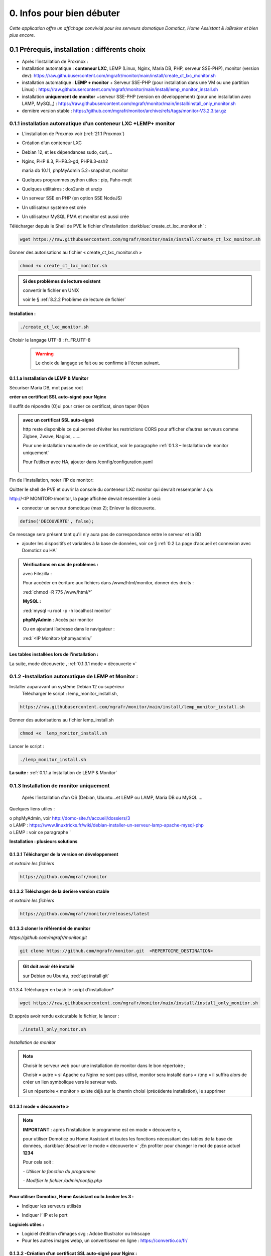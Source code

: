 0. Infos pour bien débuter
--------------------------
*Cette application offre un affichage convivial pour les serveurs domotique Domoticz, Home Assistant & ioBroker et bien plus encore.*

|image1775|

|image1111|

0.1	Prérequis, installation : différents choix
^^^^^^^^^^^^^^^^^^^^^^^^^^^^^^^^^^^^^^^^^^^^^^^^^^
-	Après l’installation de Proxmox :

- Installation automatique : **conteneur LXC**, LEMP (Linux, Nginx, Maria DB, PHP, serveur SSE-PHP), monitor (version dev): https://raw.githubusercontent.com/mgrafr/monitor/main/install/create_ct_lxc_monitor.sh

- installation automatique : **LEMP + monitor** + Serveur SSE-PHP (pour installation dans une VM ou une partition Linux) : https://raw.githubusercontent.com/mgrafr/monitor/main/install/lemp_monitor_install.sh

- installation **uniquement de monitor** +serveur SSE-PHP (version en développement) (pour une installation avec LAMP, MySQL,) : https://raw.githubusercontent.com/mgrafr/monitor/main/install/install_only_monitor.sh

-	    dernière version stable : https://github.com/mgrafr/monitor/archive/refs/tags/monitor-V3.2.3.tar.gz

0.1.1 installation automatique d’un conteneur LXC +LEMP+ monitor
================================================================
-	L’installation de Proxmox voir (:ref:`21.1 Proxmox`)

-	Création d’un conteneur LXC

-	Debian 12, et les dépendances sudo, curl,...

-	Nginx, PHP 8.3, PHP8.3-gd, PHP8.3-ssh2

	maria db 10.11, phpMyAdmin 5.2+snapshot, monitor

-	Quelques programmes python utiles : pip, Paho-mqtt

-       Quelques utilitaires : dos2unix et unzip

-       Un serveur SSE en PHP (en option SSE NodeJS)

-	Un utilisateur système est crée

-	Un utilisateur MySQL PMA et monitor est aussi crée 

Télécharger depuis le Shell de PVE le fichier d’installation :darkblue:`create_ct_lxc_monitor.sh` :

|image1268|

.. code-block::

   wget https://raw.githubusercontent.com/mgrafr/monitor/main/install/create_ct_lxc_monitor.sh

Donner des autorisations au fichier « create_ct_lxc_monitor.sh »

.. code-block::

   chmod +x create_ct_lxc_monitor.sh

|image1269|

.. admonition:: Si des problèmes de lecture existent 

   convertir le fichier en UNIX

   voir le § :ref:`8.2.2 Problème de lecture de fichier`

**Installation :**

.. code-block::

   ./create_ct_lxc_monitor.sh

|image3|
 
|image6|
 
|image7|

|image8|

|image9|
 
Choisir le langage UTF-8 : fr_FR.UTF-8

 .. warning:: 

   |image1270|

   Le choix du langage se fait ou se confirme à l'écran suivant.

|image10|
 
|image11|

0.1.1.a Installation de LEMP & Monitor
""""""""""""""""""""""""""""""""""""""

|image12|

|image13|
 
|image14|
 
|image15|

|image16|

|image17| 
 
Sécuriser Maria DB, mot passe root
 
  
|image18|

|image19|

|image20|
 
|image21|

**créer un certificat SSL auto-signé pour Nginx**

Il suffit de répondre (O)ui pour créer ce certificat, sinon taper (N)on

.. admonition:: avec un certificat SSL auto-signé

   http reste disponible ce qui permet d’éviter les restrictions CORS pour afficher d’autres serveurs comme Zigbee, Zwave, Nagios, ……

   Pour une installation manuelle de ce certificat, voir le paragraphe :ref:`0.1.3 – Installation de monitor uniquement`

   Pour l’utiliser avec HA, ajouter dans /config/configuration.yaml
 
	|image22|
 

|image23|

Fin de l'installation, noter l’IP de monitor:

|image24|

Quitter le shell de PVE et ouvrir la console du conteneur LXC monitor qui devrait ressempnler à ça:

|image1271|

http://<IP MONITOR>/monitor,  la page affichée devrait ressembler à ceci:

|image1273|

|image1272|

- connecter un serveur domotique (max 2); Enlever la découverte.

.. code-block:: 

   define('DECOUVERTE', false);

|image1274|

Ce message sera présent tant qu'il n'y aura pas de correspondance entre le serveur et la BD

- ajouter les dispositifs et variables à la base de données, voir ce § :ref:`0.2 La page d’accueil et connexion avec Domoticz ou HA`

.. admonition:: Vérifications en cas de problèmes :

   avec Filezilla :

   |image25|

   Pour accéder en écriture aux fichiers dans /www/html/monitor, donner des droits :

   :red:`chmod -R 775 /www/html/*`
 
   **MySQL :**

   :red:`mysql -u root -p -h localhost monitor`
   
   |image27| 
 
   **phpMyAdmin** :   Accès par monitor

   |image28| 

 
   Ou en ajoutant l’adresse dans le navigateur :

   :red:`<IP Monitor>/phpmyadmin/`

   |image29| 

   |image30| 
 
**Les tables installées lors de l’installation :**
 
|image31|

La suite, mode découverte , :ref:`0.1.3.1 mode « découverte »`

0.1.2 -Installation automatique de LEMP et Monitor : 
====================================================
Installer auparavant un système Debian 12 ou supérieur
	Télécharger le script : lemp_monitor_install.sh,

.. code-block::

   https://raw.githubusercontent.com/mgrafr/monitor/main/install/lemp_monitor_install.sh 
 
Donner des autorisations au fichier lemp_install.sh 

.. code-block::

   chmod +x  lemp_monitor_install.sh

Lancer le script :

.. code-block::

   ./lemp_monitor_install.sh

|image33|
  
**La suite :**   :ref:`0.1.1.a Installation de LEMP & Monitor`

0.1.3 Installation de monitor uniquement
==========================================
	Après l’installation d’un OS (Debian, Ubuntu…et LEMP ou LAMP, Maria DB ou MySQL ...

Quelques liens utiles :

|	o phpMyAdmin, voir http://domo-site.fr/accueil/dossiers/3
|	o LAMP :   https://www.linuxtricks.fr/wiki/debian-installer-un-serveur-lamp-apache-mysql-php
|	o LEMP : voir ce paragraphe `

**Installation : plusieurs solutions**

0.1.3.1	Télécharger de la version en développement
""""""""""""""""""""""""""""""""""""""""""""""""""
*et extraire les fichiers*

.. code-block::

   https://github.com/mgrafr/monitor

|image34| 

0.1.3.2	Télécharger de la derière version stable
""""""""""""""""""""""""""""""""""""""""""""""""
*et extraire les fichiers*

.. code-block::

   https://github.com/mgrafr/monitor/releases/latest

|image358| 

0.1.3.3 cloner le référentiel de monitor
""""""""""""""""""""""""""""""""""""""""
*https://github.com/mgrafr/monitor.git*

.. code-block::

   git clone https://github.com/mgrafr/monitor.git  <REPERTOIRE_DESTINATION>

.. admonition:: Git doit avoir été installé 

   sur Debian ou Ubuntu, :red:`apt install git`


0.1.3.4 Télécharger en bash le script d'installation*

.. code-block::

   wget https://raw.githubusercontent.com/mgrafr/monitor/main/install/install_only_monitor.sh

Et apprès avoir rendu exécutable le fichier, le lancer :
 
|image35| 

.. code-block::

  ./install_only_monitor.sh

*Installation de monitor*

|image37|

.. note::

   Choisir le serveur web pour une installation de monitor dans le bon répertoire ;

   Choisir « autre » si Apache ou Nginx ne sont pas utilisé, monitor sera installé dans « /tmp » il suffira alors de créer un lien symbolique vers le serveur web.

   Si un répertoire « monitor » existe déjà sur le chemin choisi (précédente installation), le supprimer

|image38| 
 
0.1.3.1 mode « découverte »
"""""""""""""""""""""""""""
.. note::
    
   **IMPORTANT** : après l’installation le programme est en mode « découverte », 

   pour utiliser Domoticz ou Home Assistant et toutes les fonctions nécessitant des tables de la base de données, :darkblue:`désactiver le mode « découverte »` ;En profiter pour changer le mot de passe actuel **1234**

   Pour cela soit :

   *-	Utiliser la fonction du programme* 

   |image39|

   |image40|

   *-	Modifier le fichier /admin/config.php*

   |image41|

   |image42|
             
**Pour utiliser Domoticz, Home Assistant ou Io.broker les 3 :**

- Indiquer les serveurs utilisés

  |image1224| 

- Indiquer l‘ IP et le port

  |image43|
 
**Logiciels utiles :**

-	Logiciel d’édition d’images svg : Adobe Illustrator ou Inkscape 
-	Pour les autres images webp, un convertisseur en ligne : https://convertio.co/fr/

0.1.3.2 -Création d’un certificat SSL auto-signé pour Nginx :
"""""""""""""""""""""""""""""""""""""""""""""""""""""""""""""
Dans le cas où l’installation n’est pas automatique (en automatique il suffit d’accepter la création du certificat).

Avant de commencer, vous devez avoir un utilisateur non root configuré avec des privilèges ; si vous avez installé Monitor en suivant ce tuto, c’est déjà fait

.. admonition:: **Étape 1** : Créer le certificat SSL

   .. code-block::

      sudo openssl req -x509 -nodes -days 365 -newkey rsa:2048 -keyout /etc/ssl/private/nginx-selfsigned.key -out /etc/ssl/certs/nginx-selfsigned.crt

   |image44|
 
   *Explications :*

   -  **openssl**: l’outil en ligne de commande pour créer et gérer des certificats, clés ,….

   -  **req** : cette commande spécifie que nous voulons utiliser la gestion des demandes de signature de certificat (CSR) X.509. (C’est une norme d’infrastructure à clé publique à laquelle SSL et TLS adhèrent pour sa gestion des clés et des certificats). 
   
   -  **x509** : pour compléter la commande précédente en indiquant que nous voulons créer un certificat auto-signé.

   -  **nodes**: pour ignorer l’option de sécurisation de notre certificat avec une phrase secrète. Une phrase secrète empêcherait Nginx de démarrer normalement car il faudrait saisir la phrase secrète à chaque 

   *démarrage.*

   -  **days 365** : la durée en jours de validité du certificat 

   -  **newkey rsa:2048** : pour générer un nouveau certificat et une nouvelle clé en une seule fois. Il est indiqué de créer une clé RSA de 2048 bits

   -  **keyout** : emplacement du fichier de la clé privée généré.

   -  **out**: emplacement du certificat créé.

   :darkblue:`Les deux fichiers créés sont placés dans les sous-répertoires appropriés du répertoire /etc/ssl` 

   |image45|

   *Confidentialité persistante*

   .. code-block::

      sudo openssl dhparam -out /etc/ssl/certs/dhparam.pem 2048
    
   |image46|

   C’est assez long

.. admonition:: **Étape 2** :Configurer Nginx pour utiliser SSL

   Créer 2 lignes de configuration dans un fichier pointant vers la clé SSL et le certificat

   *-	Créer le fichier self-signed.conf dans /etc/nginx/snippets*
   
   .. code-block::

      cd /etc/nginx/snippets

      sudo nano self-signed.conf

   *-   Ajouter*

   .. code-block::

      #certificat et clé privée

      ssl_certificate /etc/ssl/certs/nginx-selfsigned.crt;
      ssl_certificate_key /etc/ssl/private/nginx-selfsigned.key;

   |image47|
 
   Ctrl X, Enter, ctrl X

   
   *-   Créer un bloc de configuration avec des paramètres de chiffrement forts*

     -	Comme précédemment créer un fichier *ssl-params.conf*

   .. code-block:: 

      sudo nano ssl-params.conf

   *-   Ajouter* :

   .. code-block::

      # from https://cipherli.st/
      # and https://raymii.org/s/tutorials/Strong_SSL_Security_On_nginx.html

      ssl_protocols TLSv1 TLSv1.1 TLSv1.2;
      ssl_prefer_server_ciphers on;
      ssl_ciphers "EECDH+AESGCM:EDH+AESGCM:AES256+EECDH:AES256+EDH";
      ssl_ecdh_curve secp384r1;
      ssl_session_cache shared:SSL:10m;
      ssl_session_tickets off;
      ssl_stapling on;
      ssl_stapling_verify on;
      resolver 8.8.8.8 8.8.4.4 valid=300s;
      resolver_timeout 5s;
      # Disable preloading HSTS for now.  You can use the commented out header line that includes
      # the "preload" directive if you understand the implications.
      #add_header Strict-Transport-Security "max-age=63072000; includeSubdomains; preload";
      add_header Strict-Transport-Security "max-age=63072000; includeSubdomains";
      add_header X-Frame-Options DENY;
     add_header X-Content-Type-Options nosniff;

     ssl_dhparam /etc/ssl/certs/dhparam.pem;
	
   |image48|	 

   *Ajustez la configuration Nginx pour utiliser SSL : extrait de monitor.conf*

    le fichier sur github : :darkblue:`https://raw.githubusercontent.com/mgrafr/monitor/main/share/nginx/monitor.conf`

   .. code-block::

      server {

      listen 80 ;
      listen [::]:80 ;
      server_name 192.168.1.127;

      # SSL configuration
      listen 443 ssl ;
      listen [::]:443 ssl;
      include /etc/nginx/snippets/selfsigned.conf;
      include /etc/nginx/snippets/ssl-params.conf;

      root /www/html;
      index  index.php index.html index.htm;

      location ~ \.php$ {
         fastcgi_split_path_info ^(.+\.php)(/.+)$;
         fastcgi_pass   unix:/var/run/php/php8.2-fpm.sock;
         fastcgi_index  index.php;
         fastcgi_param  SCRIPT_FILENAME $document_root$fastcgi_script_name;
         include        fastcgi_params;
      ……
 
.. admonition:: *Vérifier la configuration*
 
   .. code-block::

      sudo nginx -t
 
   Vous devrez confirmer manuellement que vous faites confiance au serveur pour y accéder.= ; les navigateurs ne peuvent vérifier les certificats auto-signés

   Redémarrer le serveur Nginx

   .. code-block::

      sudo systemctl restart nginx

0.1.4 Mise à jour de monitor
============================
modifications en cours....

.. admonition:: ** NOTE IMPORTANTE**

   2 solutions pour les mises à jour :

   - mise à jour complète du conteneur (passage à une nouvelle version de Debian, de Mariadb, etc...

   - mise à jour simple ne necessitant que l'update de quelques fichiers de Monitor

0.1.4.1  Mise à jour complète
"""""""""""""""""""""""""""""
un nouveau conteneur est installé, le conteneur actuel hébergeant monitor reste pour l'instant opérationnel.
 
.. admonition:: **Sauvegarde de monitor**

   .. note::

         :red:`Toutes les opérations de sauvegarde peuvent être effectées automatiquement avec le script` :darkblue:`sauvegarde_maj.sh`

   Le script  * 

   .. code-block::

	#!/usr/bin/bash
	#sur le serveur monitor actuel
	chmod -R 777 /var/www/monitor/DB_Backup
	nom_bd=$(whiptail --title "Bases de donnees a sauvegarder" --inputbox "Veuiller entrer les noms separes par un espace" 10 60 3>&1 1>&2 2>&3)
	exitstatus=$?
	if [ $exitstatus = 0 ]; then
	echo "Base(s) de donnees : "$nom_bd
	else
	nom_bd=monitor
	echo "Par defaut, base de donnees : "$nom_bd
	fi
	mysqldump -u root -p --databases $nom_bd  | gzip  > /var/www/monitor/DB_Backup/dump.sql.gz
	pip list --format=json > /var/www/monitor/admin/connect/mod.json
	ufw status > /var/www/monitor/admin/connect/ufw.txt
	xxx=$(hostname -I)
	echo $xxx | cut -d ' ' -f 1 > /var/www/monitor/admin/connect/ip.txt
	mkdir /www/monitor/systemd
        find /etc/systemd/system -type f -prune > /www/monitor/systemd/c.txt
        find /etc/systemd/system -maxdepth 1 -type f -exec cp {} /www/monitor/systemd/ \;

   .. admonition::  :red:`si la maj est manuelle`, liste des sauvegardes  qui devront être restaurées     

      sauvegarde de la (ou les) bases de données, monitor et le cas échéant iobroker

      |image1543|

      établir la liste des modules python installés (lors de script perso: lgtv, mysql-connector,...)

      |image1548|

      |image1553|

      |image1704|

      étalir la liste de port utilisés par le pare-feu

      |image1552|

      sauvegarder le répertoire /etc/letsencrypt

      |image1542|

      sauvegarder les mots de passe /nginx/.htpasswd

      |image1557|

      sauvegarder les scripts Python

      |image1547|

      sauvegarder les scripts systemd pour le démarrage automatique

      |image1658|

.. admonition:: **Installer un nouveau conteneur LXC** 

    voir le § :ref:`0.1.1 installation automatique d’un conteneur LXC +LEMP+ monitor`

   copier la configurationdes E/S de l'ancien monitor vers le nouveau

    |image1669|

.. admonition:: **Restauration automatiques des sauvegardesdes**

  téléchargement depuis le conteneur actuel des fichiers qui concernent les données à conserver( base dedonnées,configuration,certificat,etc...)

   Pour cela , on utilise **sftp** dans le script :darkblue:`restore.sh`; les fichiers et répertoires sont stockés dans home/<REPERTOIRE CHOISI LORS DU SCRIPT> du nouveau conteneur.

  |image1544|

  |image1545|

  Les fichiers téléchargés  sont stockés dans un répertoire installé dans /home et vont écraser dans le nouveau monitor les fichiers de données.

  Un extrait du script :darkblue:`install/restore.sh`,  

   https://raw.githubusercontent.com/mgrafr/monitor/refs/heads/main/install/restore.sh

   .. code-block::

      #!/usr/bin/bash
      #sur le nouveau serveur monitor 
      ip3=$(whiptail --title "IP de monitor à mettre à jour" --inputbox "ip de l'ancien CT TOUJOURS exécuté" 10 60 3>&1 1>&2 2>&3)
      exitstatus=$?
      user_sftp=$(whiptail --title "utilisateur sftp" --inputbox "nom de l'utilisateur autorisé SFTP" 10 60 3>&1 1>&2 2>&3)
      exitstatus=$?
      pass_sftp=$(whiptail --title "Mot de passe sftp" --inputbox "MOT DE PASSE POUR $user_sftp" 10 60 3>&1 1>&2 2>&3)
      exitstatus=$?
      mdir_maj=$(whiptail --title "Création d'un réperoire de travail dans 'home'" --inputbox "veuillez entrer le du répertoire \n\n Entrer répertoire" 10 60 3>&1 1>&2 2>&3)
      exitstatus=$?
      if [ $exitstatus = 0 ]; then
      echo "répertoire enregistré : "$mdir_maj
      else
      mdir_maj=/maj_monitor
      echo "Par défaut, répertoire : "$mdir_maj
      fi
      mkdir -p /home/$mdir_maj/monitor/{admin,custom,DB_Backup,python}
      mkdir -p /home/$mdir_maj/etc/{letsencrypt,ssl,nginx,cron.d}
      mkdir -p /home/$mdir_maj/etc/systemd/system
      mkdir -p /home/$mdir_maj/root/.ssh
      mkdir -p /home/$mdir_maj/etc/nginx/{conf.d,ssl}
      #read ip3 < /var/www/monitor/admin/connect/ip.txt
      echo "adresse IP old:" $ip3
      xxx=$(hostname -I)
      ip4=$(echo $xxx | cut -d ' ' -f 1)
      echo "adresse IP new " $ip
      lets=$(whiptail --title "Certificat Letsencrypt" --radiolist \
      "Comment voulez vous mettre à jour monitor ?\n avec les certificat SSL enregistrés\n sans les certificats SSL " 15 60 4 \
      "Avec les certificats déjà enregistrés" "par defaut " ON \
      "Sans certificats" "voir la doc" OFF 3>&1 1>&2 2>&3)
      if [ $exitstatus = 0 ]; then
         echo "Vous avez choisi  : $lets"
      else
      echo "Vous avez annulé  "
      fi
      sleep 1
      lett=$(whiptail --title "clé SSH" --radiolist \
      "Possédez-vous une ou plusieurs clés SSH ? ?\n voulez vous les copier ?" 15 60 4 \
      "Copier les clés déjà enregistrés" "par defaut " ON \
      "Ne pas copier les clés " "voir la doc" OFF  3>&1 1>&2 2>&3)
      if [ $exitstatus = 0 ]; then
         echo "Vous avez choisi  : $lett"
      else
      echo "Vous avez annulé  "
      fi
      sleep 1
      cle_ssh=$(whiptail --title "Ajout $ip3 sur  .ssh/known_hosts " ---radiolist \
      "si $ip3 ne se trouve pas dans le fichier ~/.ssh/known_hosts" 15 60 4 \
      "OUI" "par defaut " ON \
      "NON"  "          " OFF  3>&1 1>&2 2>&3)
      if [ $exitstatus = 0 ]; then
         echo "Vous avez choisi  : $cle_ssh"
         ssh-keyscan -H -t rsa $ip3 >> ~/.ssh/known_hosts  
      else
      echo "Vous avez annulé  "
      fi
      cd /home/$mdir_maj/monitor
      sshpass -p $pass_sftp sftp $user_sftp@$ip3<<EOF
      get /var/www/monitor/index_loc.php
      get /var/www/monitor/c.txt
      lcd admin
      get -R /var/www/monitor/admin/* 
      lcd ..
      lcd custom
      get -R /var/www/monitor/custom/*
      lcd ..
      lcd DB_Backup
      get /var/www/monitor/DB_Backup/*
      lcd ..
      lcd python

      |image1671|

      |image1672|

      |image1673|

      |image1674|

   .. note::

      Pour une restauration manuelle queques conseils :

      ci-dessous dans le répertoire archive les clés, certificats ,... utilisés (les + récents sont ceux avec le nombre le plus élevé , ex: privkey17); 

      si les virtualhosts sont peu nombreux , utiliser les fichiers les plus récents (ex: privkey7);si les répertoires sont très nombreux , choisir l'indice 1 pour tous, le script :darkblue:`update_symlinks` rétabliera la bonne configuration.

      :red:`Le script restore.sh choisit les bons cerificats automatiquement`

      |image1546|

.. admonition:: ** Après la restauration**

   .. important::

      Avant de basculer définitivement sur le nouveau conteneur, faire une maj virtuelle, pour indiquer aux différent serveurs domotiques la nouvelle IP de monitor;

      Le fichier connect.py a dèjà été modifié , cette maj sert à modifier les fichiers distants connect.lua, connect.js et connect.py.

      |image1549|

   .. IMPORTANT::

      les iframes en accès distant ne fonctionneront seulement quand la redirection du por 443 aura été effectuée sur l'IP du nouveau monitor.

      |image1559|

      **si tout fonctionne correctement arrêter l'ancien monitor et dans quelques jour le supprimer.**

0.1.4.2  Mise à jour partielle
""""""""""""""""""""""""""""""
Ne concerne que Monitor


.. warning:: 

    OBSOLETE

   La version 2.2.7 a été profondément restructurée aussi il n'est pas facile de l'updater; mode d'emploi pour upgrader une ancienne version sans perte de données:

   - Créer un nouveau conteneur (NE PAS SUPPRIMER LE CONTENEUR ACTUEL)

   - dans le fichier /admin/config.php existant dans l'ancien conteneur recopier les variables que vous utilisez dans le fichier du nouveau conteneur

   - sauvegarger les tables de BD SQL pour les importer dans la nouvelle BD

   - sauvegarder les pages Custom dans le nouveau monitor

   - supprimer l'ancien conteneur. (par précaution , concerver une sauvegarde PROXMOX de ce conteneur)

Pour les versions de monitor > 2.2.7 et < à 3.2.0 (refonte en cours pour intégrer io.broker):

Obtenir la dernière version de update.bash , avec la console :
 
.. code-block::

   cd /www/monitor/install
   wget -N https://raw.githubusercontent.com/mgrafr/monitor/main/install/update.bash

Rendre éxécutable le fichier  et le lancer

.. code-block::
   
   chmod +x update.bash
   ./update.bash

|image51|

En cas de problème avec le chemin de bash:

.. code-block::

   /usr/bin/bash ./update.bash

0.2 La page d’accueil et connexion avec un serveur domotique : 
^^^^^^^^^^^^^^^^^^^^^^^^^^^^^^^^^^^^^^^^^^^^^^^^^^^^^^^^^^^^^^
0.2.1 page d’accueil :
======================
Pour modifier l’image, les titres et slogan de la page d’accueil : voir ce paragraphe :ref:`1.1.1.a Pour l’image de fond suivant la résolution d’écran et le logo`

|image52|

0.2.2 Connexion au serveur domotique
====================================
3 serveurs possibles:

      - Domoticz
      - Home Assistant
      - Io Broker 

Home Assistant et Domoticz sont quelque peu limités dans leurs options de personnalisation, le ioBroker VIS et vis2 peuvent être considérés comme très complexes d'où la création de monitor.

La combinaison Monitor + Iobroker offre un affichage très agréable.

|image1520|

Il suffit de cliquer sur les lampes pour les allumer ou les éteindre.

J'ai commencé par utiliser Domoticz et comme je ne suis pas fan des fichiers YAML, je préfère utilisé io.broker avec lequel il est facile d'utiliser également Blocky ou de convertir facilement les scripts Lua de Domoticz en Javascript.

Par rapport à ioBroker, Home Assistant utilise moins de ressources, ce qui est un avantage sur les systèmes les plus légers.Avec un mini PC il est possible avec Proxmox d'utiliser les 3 systèmes simultanément.

.. note::

   Le choix se fait dans /admin/config.php:

   .. code-block::

      // Domoticz ou HA ou iobroker
      define('DOMOTIC', 'DZ');//DZ ou HA ou IOB ou "" (non utlisé)
      define('DOMOTIC1', 'HA');//DZ ou HA ou IOB ou ""
      define('DOMOTIC2', '');//DZ ou HA ou IOB ou ""

   le Javascript reçoit ces informations:

   |image1537| 
 
0.2.3. Premier dispositif
=========================
0.2.3.1 pour Domoticz
""""""""""""""""""""""
Température extérieure : le matériel

.. warning::

   Depuis le 1 avril 2023 le service Darsky n’est assuré que pour des appareil Apple !!!
   J’ai donc provisoirement migré vers Météo Concept que j’utilise pour ma météo à 14 jours ; Je n’utilise pas ces valeurs dans Domoticz 

A la place OpenWeatherMap peut être utilisé :
 
Pour la météo actuelle laisser les curseurs en rouge

|image53|

**Le dispositif :**
 
|image54|

 **Création d’un plan :**  

 |image55|

 |image56| 
 
 |image57| 	 
 
Noter : 

	- l’Idx du plan Domoticz

	- L’Idx (Domoticz) du dispositif 285 

l'Idm (Id monitor)  , il est le premier dispositif : 1

Ajoutons ces données dans la base SQL , soit avec phpmyadmin ou plus simplement avec l’appli :

 |image4| 	 

*Ajout d'un dispositif*:

 |image58|

 |image59| 
 
 |image60| 

*Modification d'un dispositif*

|image1329| 

|image1330| 

*Avec OpenWeather l’API fournit la température ressentie, pour l’ajouter enregistrer le dispositif et ajouter à accueil.php :*

.. code-block::

   <p class="text-centre">T° ressentie :<span id="temp_ressentie" style="color:#ffc107;"></span></p>

La classe "text-centre" :

.. code-block::

   .text-centre {
    margin-right: 2px;
    margin-left: 2px;
    margin-bottom: 2px;
    display: block;
    float: none;}   

.. admonition:: **Script de remplacement**

   Indépendant de Domoticz, la fonction PHP 

   .. code-block::

      case 2:// relevé temps réel station la pus proche (40Km)
      $url = 'https://api.meteo-concept.com/api/observations/around?param=temperature&radius=40&token='.TOKEN_MC.'&insee='.INSEE;
      //$url2 = 'https://api.meteo-concept.com/api/forecast/nextHours?token='.TOKEN_MC.'&insee='.INSEE;		
      $prevam = file_get_curl($url);//echo $prevam;return;
      $forecastam = json_decode($prevam);$info=array();
	//$info['time']=$forecastam[0]->observation->time;
	$info['temp']=$forecastam[0]->observation->temperature->value;
	$info['hPa']=$forecastam[0]->observation->atmospheric_pressure->value;
      return json_encode($info);
      break;		

      
   lien Github du fichier avec les fonctions PHP : :darkblue:`https://raw.githubusercontent.com/mgrafr/monitor/main/fonctions.php` 

   Appel, depuis Monitor, la fonction:c()  dans footer.php

   .. code-block::

      mc(1,"#meteo_concept");
      mc(0,"#meteo_concept_am");
      //mc(3,"#temp_ext");	//pour la T° locale 
      setTimeout(pluie, 3600000, 2);
      function mc(variable,id){
        $.ajax({
        type: "GET",
        url: "ajax.php",
        data: "app=meteo_concept&variable="+variable,
        success: function(data){
        if (variable==3 || variable==2) $(id).html(data.data);
		else $(id).html(data);
        }
      });
      //setTimeout(mc, 1800000, 3,"#temp_ext");//:red:`pour la T° locale rafraichissement toutes les 30mn`	
       };

   *footer.php et ajax.php  sont dans le référentiel :*  :darkblue:`https://github.com/mgrafr/monitor`

|image64| 

0.2.3.2 pour Home Assistant
"""""""""""""""""""""""""""
La météo est installée lors de l’installation du programme.

Pour visualiser la température extérieure sur monitor :

|image65| 

Enregistrement du dispositif :

|image66| 
|image67| 

Affichage sue la page d’accueil :

|image68| 
 
Les données json de ce dispositif :

|image69|
 
0.2.3.3 pour IoBroker
"""""""""""""""""""""

.. important:: 

   REST-API adapter , https://github.com/ioBroker/ioBroker.rest-api, doit être installé.

|image1396|

Pour afficher la température extérieure sur monitor : Installer l'adaptateur pour la météo et renseigner les paramètres , ici l'opérateur norgégien:

|image1397|

.. note::

   Pour limiter la recherche de l'ID dans les données fournies par l'adaptateur et aussi si on le souhaite utiliser, dans une app perso, une une partie importante de ces données, il faut indiquer dans admin/config.php le chemin de recherche:

   |image1561|

   exemples pour zigbee et la météo yr

   |image1562|

   |image1560|

Enregistrer le dispositif dans la base de données

|image1398|

Extrait du fichier json avec les adaptateurs zigbee2mqtt.0 et yr.0.forecastHourly.0h : 

|image1563|

Extrait du fichier json avec l'adaptateurs worx.123456.....5678 :

|image1399|

Pour consulter le json des adaptateurs voir cette page : :ref:`14. ADMINISTRATION`

Le json de la température utilisé par monitor:

|image1400|

0.2.3.3 Affichage sur la page d’accueil de Monitor :
""""""""""""""""""""""""""""""""""""""""""""""""""""
Extrait du fichier /include/accueil.php

|image70|
 
*L’ID html est ici* :  :darkblue:`temp_ext` 

                

0.3 _ Base de données Maria DB 
^^^^^^^^^^^^^^^^^^^^^^^^^^^^^^
La base de données a été créée lors de l’installation du serveur : nom=monitor (donnée lors de la création, il peut être différent)

.. note::

   Pour modifier la configuration , necessaire si la base de données est utilisée par une autre application 'iobroker par exemple)

   le socket local n'utilise aucun port , le port par défaut est le 3306 et il faut le déclarer dans : :darkblue:`nano /etc/mysql/mariadb.cnf`

   *Il faut aussi autoriser ce port dans le pare-feu si la base est utilisée par un serveur distant (ex iobroker)* : 

   .. code-block::

      ufw allow 3306

  |image1555|

   Si votre serveur possède plusieurs interfaces réseau, vous pouvez mettre 0.0.0.0 à la place de l'adresse IP dans `nano /etc/mysql/mysql.conf.d/mysqld.cnf` mais cela concerne toutes les adresse IP

   |image1556|

   ou si mariadb est d'une version récente , voir le § :ref:`0.3.5 Configurer MariaDB pour les connexions distantes`.

   |image1564|

   Pour vérifier la connexion distante après avoir donné des droits à n utilisateur  :

   |image1554|

Connexion en local : :darkblue:`IP/phpmyadmin`
                        
|image72|

Pour les autorisations d’accès, voir le paragraphe concernant la configuration /admin/config.php

Elles ont été créées lors de l’installation automatique, pour l’installation manuelle :
 
*Extrait de config.php:*

.. code-block::

   // parametres serveur DBMaria
   define('SERVEUR','localhost');
   define('MOTDEPASSE','<MOT DE PASSE>');
   define('UTILISATEUR','<UTILISATEUR>');
   define('DBASE','monitor');

.. warning::
   En cas d ‘absence de base de données ou de mauvais paramétrages ,sur la page d' accueil :

   **" pas de connexion à la BD "**

   plus d'info sur test_db.php :ref:`14.2 admin.php, info_admin.php, test_db.php et backup_bd`

**Ajout à la base de données des données fournie par Domoticz**

0.3.1 Les Tables "dispositifs(variables)", "text-image", "messages" & "sse"
===========================================================================
Ces tables sont installées lors de l'installation automatique.

	La correspondance entre les variables Domoticz , HA, IoBroker ou monitor  ou des applications tierces et l’affichage sur les pages perso se fait par l’intermédiaire de la BD « monitor » ;

.. warning:: 

   pour IoBroker , contrairement à Domoticz ou Home Assistant, il faut créer une base de données (ou uttiliser la base "monitor") pour les variables et utliser l'adaptateur : io.broker.sql. 

   |image1393|

   .. note::

      voir ce lien pour la création d'une BD pour IoBroker:

      https://www.iobroker.net/docu/index-85.htm?page_id=4184&lang=en

      |image1391|

      Monitor possède déja une BD mySQL aussi pour uniquement les variables iobroker la BD SQLite suffit (si la BD msql monitor n'est pas utilisée); 

      pour installer SQLLite :

      .. code-block::

         sudo apt-get update
         sudo apt-get install sqlite3

      |image1392|

      Pour créer la base de donnés "data.db3", la table "variables" et la variable "essai" :

      .. code-block::

         sqlite3 data.db3
         create table variables(id INT, nom TEXT, content TEXT);
         insert into variables values(0,"essai","12345");

      |image1394|

      Test :|image1395|

   .. IMPORTANT:: **Correction de l'erreur SQLite "tentative d'écriture d'une base de données en lecture seule"**

      le :red:`dossier` qui héberge le fichier de base de données doit être :red:`accessible en écriture`.

- tables :

		.  text-image

		. dispositifs

		. messages

                . sse

  |image75|

0.3.1.1 Table text-image
""""""""""""""""""""""""

.. admonition:: **quelques explications**
	
   Pour un texte contenu dans une variable  correspond une image ou 0 ou « none »

   |image76|

   ex: le texte "poubelle jaune" dans la variable poubelle aura un alias : l'image d'une poubelle jaune

0.3.1.2 Table dispositifs pour les variables
"""""""""""""""""""""""""""""""""""""""""""" 
A l'installation de la table une variable "upload" est préinstallée; elle permet d'indiquer à Domoticz ou Home Assistant que des fichiers de configuration ont été mis à jour par monitor.

|image1361|

.. note::

   pour plus de lisibilité, il est préférable de numéroter les variables  à partir de 1000 ce qui évite  les doublons idm.

*ne sont concernés pour les variables que les champs* :

|image1390|

|image78|

.. admonition::  **num** : ne sert qu’à éditer plus facilement la BD

   :darkblue:`Pour modifier plus facilement la table, ajouter au début un champ (num utilisé ici) afin de pouvoir éditer les enregistrements`.

   |image79|

. **Nom appareil** : non obligatoire

. **nom_objet** : nom de la variable du serveur domotique (dz, ha ou iob); 
	mot réservé: BASH, commande Bash; sous Docker l’accès au Shell du serveur n’est pas possible, la parade consiste à passer par monitor; voir ci-après un exemple de commande bash.

   .. warning::

      **IMPORTANT** : le nom de la variable Domoticz ne doit pas comporter d’espace

      (le programme fonctionne mais l’API renvoie « NULL »)
    
. **Idx** , id de la variable du serveur Domoticz
   		ex : idx de Domoticz
     |image87|
   
. **ID**, identity_id  (ha & iob & monitor) ; ex : Home Assistant, nom essai, ID input_text.essai;  ex : monitor : pp(200).values.xxxxxx

   .. warning::

      **IMPORTANT** : le contenu de la variable texte ne doit pas dépasser 255 caractères en cas de dépassement possible, utiliser un message (voir ci-après)
		 
   |image88|
       
. **idm** , id de la variable dans monitor ; souvent utilisé avec l'id html "annul_<texte>, :darkblue:`rel=idm`

    |image1384| 

. **Actif** , 2=domoticz, 3=home assistant, 4=iobroker, 5=monitor

. **maj_js** : variable= variables dz ou ha,   var_sql= variables monitor

. **Id1_html** : ID de l’image dans la page ou #shell (voir ci-dessous)

. **Id2_html** : ID du texte dans la page, concerne surtout l’alarme mais peut afficher d’autres notifications ; 

.. IMPORTANT::

   des ID sont réservés , voir à la fin de ce praragraphe la liste des ID à ne pas utiliser pour des ajouts personnels.

   .. admonition:: **un exemple bash concret : redémarrer un script après modifications**

      Ici :red:`systemctl restart sms_dz` (script chargé de l’envoi des sms et qui doit être redémarré si le fichier « connect.py » a été modifié (ajout, remplacement de N° de tel)

     **Dans Domoticz** : créer une variable avec les données ci-dessous et l'exploiter dans un script LUA

     |image80|

     scrpt LUA:

     .. code-block::

      -- le fichier connect.py est modifié ` 
      f = io.open("userdata/scripts/python/connect.py", "w")
                    env="#!/usr/bin/env python3"
                    f:write(env.." -*- coding: utf-8 -*-".."\n"..fich)
                    f:close()
      -- on modifie la variable
                    domoticz.variables('BASH').set("restart_sms_dz")	
 
     **Dans SQL** :

     |image81|
 
      *Ou par Monitor* :

     |image82|

     |image83|
                          
     **Dans monitor, PHP-SSH2**

     raw.githubusercontent.com/mgrafr/monitor/main/include/ssh_scp.php

     Extrait du fichier :
 
    |image85|

	Monitor surveille les modifications de variables, si une variable avec une ID_img =#shell apparait, si la valeur est !=0 le nom du script indiqué dans Value est exécuté :
	
	Appel ajax depuis footer.php vers ajax.php->ssh_scp.php->serveur dz ou ha->exécution du fichier Bash

    .. code-block::

       #!/usr/bin/bash
       echo "MOT DE PASSE" | sudo -S systemctl restart sms_dz

   :darkblue:`Le mot de passe peut être ajouté à connect.py`

   .. admonition:: **Mots réservés, utilisables** 

     - *pour le nom de variable (nom_objet)*  :**BASH**

     - *pour les ID javascript (affichage des textes et images* : 

       ping_rasp : ping non réussi vers un raspberry ou un autre serveur effacement |image1372|

       bl : boite lettres , confirmation de la notification |image1373|

       pression_chaud , confirmation de la notification |image1374|
 
       pilule , confirmation de la notification |image1375|

       fosse , confirmation de la notification |image1376|

      poubelle , affichage poubelles grises et jaunes |image1377|

      pl, pluie , txt_pluie , affichage image et texte |image1378|

      aff_anni , prenom , affichage image et texte |image1379|

      alarme_nuit , affichage alarme nuit automatique |image1380|

      batterie , affichage alarme batterie dispositifs faible |image1382|

      lastseen , affichage message "vu pour la dernière fois" |image1381|
      
      notify , not, , affichage des erreurs ou alertes
     
      temp_ext, temp_ressentie , |image1383|

      annul_<texte>  : annul_ est réservé, ne pas utiliser avec les id si dessus

0.3.1.3 Table messages 
""""""""""""""""""""""
|image1179|

Cette table permet avec HA de recevoir des textes supérieur à 255 caractères( Rest_command de HA)  ou à des app tierces d'envoyer à monitor des notifications( par l'API de monitor , voir ce § :ref:`0.12 API de monitor`

.. admonition:: **Exemple d'utilisation avec Home Assistant**

   |image1180|

   REST_API :

   .. code-block::

      rest_command:
        monitor_1:
          url: "http://192.168.1.9/monitor/api/json.php?app=messages&name=message1&contenu={{svalue}}&maj=1=0"

0.3.1.4 Table sse
"""""""""""""""""
Table avec un enregistrement unique utilisé par l'API monitor

|image1303|

0.3.1.5 Pourquoi une correspondance ?
"""""""""""""""""""""""""""""""""""""
cela évite, lors d’une modification dans Domoticz ou HA, de modifier tous les ID (idm) dans monitor

*Installation des tables* : lors de l’installation automatique, elles sont installées, sinon télécharger le référentiel :
 
|image89|

*Les API de Domoticz et Home assistant pour les variables* :

-	DZ ,  URL : PORT/json.htm?type=command&param=getuservariables ,( renvoie la liste de toutes les variables et leurs valeurs)

-	HA ,  URL : 8123/api/states/sensor.liste_var (renvoie la liste des dispositifs enregistrés comme input text)

**Le template sensor : sensor.liste_var pour HA**

.. code-block::

   template:
     -  sensor:
          -  name: "liste_var"
             unique_id : listvar001
             state: >
               {% for input_text in states.input_text %}
                {{input_text.entity_id ~ "=" ~ input_text.state ~ ", " }}
               {% endfor %}

|image143|

0.3.2 Les Dispositifs
=====================
Comme pour les variables, la table fournie une correspondance entre les dispositifs dans Domoticz, HA ou Io.Broker et Monitor et une info sur le matériel (Zgbee, Zwave, et n° de nœud.) (Pour les dispositifs Domoticz n’enregistre pas le type de matériel)

**Table « dispositifs »**
 
|image91| 

|image92| 

La table permet en plus de gérer et modifier si besoin l’affichage de tous les dispositifs sans intervenir sur la page HTML ; :red:`pour les switches, les scripts pour commander l’allumage ou l’extinction sont générés automatiquement à partir des données de cette table`.

- num : ne sert qu’à éditer plus facilement la BD
	voir le paragraphe précédent  :ref:`0.3.1.2 Table dispositifs pour les variables`
 
- Nom appareil : nom usuel

- nom_objet : nom pour Domoticz  optionnel pour io.broker & Home Assistant  (objet_id (friendly_name) 

.. note::

   il est plus facile de donner le même nom  d'un dispositif à Zigbee2mqtt, Zwave-JS, Domoticz , Home Assistant ou iobroker

- idx : celui de Domoticz

- ID : entity_id de Home Assistant ou _id de Io.broker

- idm : idm de monitor peut-être le même que idx ; c’est utile pour l’affichage des infos concernant un dispositif ; de plus cela permet de retrouver facilement un dispositif dans l’image svg du plan en faisant une recherche ;dans l’image cet idm est indiqué par « rel=idm »
	:darkblue:`Voir le paragraphe concernant les images svg`

- Actif :  0 = inactif , Domoticz=1 ou 2, Home Assistant=3 io.broker=4, monitor=5; 1 dispositif peut avoir un idx de Domoticz et un ID de Home Assistant mais il ne peut y avoir qu'un seul des 2 ACTIF , dans ce cas Actif = 1 ou 2 ou 3 ou 4 ou 5.

.. important::

   le chiffre 2 est à privilégier pour Domoticz, le chiffre 1 sera supprimé dans le futur

   iobroker+ concerne un dispositif io.Broker avec beaucoup d'ID, c'est le cas d'un robot tondeuse ou l'ID de l'appareil regroupe un nombre important d'IDs secondaires.

   |image1417|

|image1325|

- Matériel : pour les types zwave ou Zigbee

- ls : lastseen, vu la dernière fois 1 si le dispositif est concerné plus d'infos : :ref:`1.8.2.1 Ecriture d’un script Dzvent(Dz) ou yaml(HA)`

- maj_js : types de mise à jour java script
	-	control // détecteur présence(on/off)
	-	etat  //porte, volet ,(closed/open)
	-	temp  // température, température + humidité, .....il est souvent préférable d’utiliser « data »
	-       data // température, ph, M3/h, orp,…. toutes données ; .il est préférable d’utiliser « data »

	|image473|
         
	|image93| 

	|image94| 
 
	-	onoff commandes 
	-	onoff+stop commandes (volets par exemple)
        -       on // poussoir momentané (sonnette)
        -       on_level //onoff + réglage une lumière sur une certaine couleur
	
	|image1702|
	
	-	on= // commandes particulières, voir cet exemple : :ref:`21.14 Robot tondeuse Landroid Worx`

       |image1405|

       |image1426|
        
	-	popup //ouverture d’une fenêtre (commandes particulières)

	extrait de mur_inter.php avec la fonction test_rgb()

	|image1703|

- id1_html , Id2_html : id d’affichage html pour un idm, souvent 1 seul ID, le 2eme lorsque l’image comporte 2 zones avec le même style;si plus de 2 zones ou des styles différents, utiliser une classe(class_lamp), voir l'exemple ci-dessous

	|image1777|

	|image1778|

- car_max_id1 : nb de caractères maximum affichés (concerne Data avec plusieurs données (T°,%hum)

- F() N° case(1à99) de la fonction « pour_data() » , fichier :darkblue:`fonctions.php` 
	
      . :red:`-1` : indique qu'un lien existe avec une variable à mettre à jour en temps réel; concerne des textes de notification comme pour l'alarme "activer ou désactiver"

	|image1348|

      . :red:`>0` : N° de la fonction à exécuter

      . :red:`0 ou null` : pas de fonction

        |image1538|

- class_lamp : utilisé pour les lampes en plus de l’interrupteur associé ; c’est une class car il peut y avoir plusieurs lampes

- coul_id1_id2_ON, coul_id1_id2_OFF, coul_lamp_ON, coul_lamp_ON : couleur des ID ou de la class des dispositifs suivant leur position, (class_lamp pour les lampes des différents interrupteurs)

- pass : par défaut « 0 » pas de mot de passe , pwalarm pour mot de passe de l’alarme et pwcommand pour les commandes (on/off ,…)

- doc : pour associer un document au dispositif

.. _switches:

.. important:: exemple des scripts générés automatiquement
  
   .. code-block::	

      /* switchOnOff*  */
	
        $("#coul_sirene1").click(function(){switchOnOff_setpoint("2","13","231","On","0");});
	$("#coul_al_absence").click(function(){switchOnOff_setpoint("2","65","41","On","pwdalarm");});
	$("#coul_al_nuit").click(function(){switchOnOff_setpoint("2","66","42","On","pwdalarm");});
	$("#patha5645").click(function(){switchOnOff_setpoint("1","68","43","On","pwdalarm");});
	$("#coul_modect").click(function(){switchOnOff_setpoint("1","69","44","On","pwdalarm");});
	$("#raz_dz").click(function(){switchOnOff_setpoint("1","70","45","On","pwdalarm");});
	$("#sw8").click(function(){switchOnOff_setpoint("1","10","79","On","0");});
	$("#ping_pi").click(function(){switchOnOff_setpoint("1","14","80","On","0");});
	$("#coul_al_nuit-2").click(function(){switchOnOff_setpoint("2","15","81","On","pwdalarm");});
	$("#sw2").click(function(){switchOnOff_setpoint("1","11","85","On","0");});
	$("#gsm").click(function(){switchOnOff_setpoint("2","8","86","group on","pwdalarm");});
	$("#sw4").click(function(){switchOnOff_setpoint("1","16","167","On","0");});
	$("#sw1").click(function(){switchOnOff_setpoint("1","17","169","On","0");});
	$("#volet_bureau,#volet_bureau1").on("click", function (){$("#popup_vr").fadeIn(300);document.getElementById("VR").setAttribute("title","31");document.getElementById("VR").setAttribute("rel","177");})
	$("#act-sir").click(function(){switchOnOff_setpoint("2","36","230","On","pwdalarm");});
	$("#sw9").click(function(){switchOnOff_setpoint("1","73","307","On","0");});
	$("#sw10").click(function(){switchOnOff_setpoint("1","74","164","On","0");});
	$("#sw11").click(function(){switchOnOff_setpoint("1","9","407","On","0");});
	$("#sc1").click(function(){switchOnOff_setpoint("1","G1","417","On","0");});
	$("#sw12").click(function(){switchOnOff_setpoint("1","24","418","On","0");});
	$("#sw22").click(function(){switchOnOff_setpoint("1","76","448","On","0");});
	$("#sw21,#lamp_porche").click(function(){switchOnOff_setpoint("1","22","431","On","0");});
	$("#sw20").click(function(){switchOnOff_setpoint("1","77","306","On","0");});
	$("#sw23").click(function(){switchOnOff_setpoint("1","78","450","On","pwdcommand");});
	$("#SOS").click(function(){switchOnOff_setpoint("2","91","464","On","0");});
	$("#sw24").click(function(){switchOnOff_setpoint("1","79","465","On","0");});
	$("#sw3").click(function(){set_state("4","18","alias.0.zigbee2mqtt.0.0xb40ecfd30b7d0000","On","0");});
	$("#sw5").click(function(){set_state("4","19","","On","0");});
 
   le script dans footer.php pour ajouter le javascript automatiquement:

   .. code-block::

      <?php 
      require("fonctions.php");
      if ($_SESSION["exeption_db"]=="" &&  DECOUVERTE==false)   {sql_plan('0');}	
      ?>

   le script dans fonctions.php pour créer automatiquement le javasript dans HTML:

   .. code-block::

      function sql_plan($t1,$s=""){global $L_dz, $l_dz, $L_ha, $l_ha,$L_iob, $l_iob,$IP_dz,$IP_ha,$IP_iob;
	$n=0;$al_bat=0;$p=0;
	//$row['nom_objet']=$s;return $row;					 
	// SERVEUR SQL connexion
	$conn = new mysqli(SERVEUR,UTILISATEUR,MOTDEPASSE,DBASE);
	 if ($t1=='3')  {
	$sql="SELECT * FROM ".DISPOSITIFS." WHERE nom_objet = '".$s."' AND maj_js <> 'variable';";
	$result = $conn->query($sql);$number = $result->num_rows;
	$row = $result->fetch_assoc();
	 return $row;}
	else if ($t1=='2') {
	$sql="SELECT * FROM `".DISPOSITIFS."` WHERE ID = '$s' AND maj_js <> 'variable';";
		$result = $conn->query($sql);//if ($result === FALSE) {echo "pas id";return "";}
		$row = $result->fetch_assoc();
	return $row;}
	else if ($t1=='1')  {
	$sql="SELECT * FROM `".DISPOSITIFS."` WHERE idx = '$s' AND maj_js <> 'variable';";
		$result = $conn->query($sql);//if ($result === FALSE) {echo "pas id";return "";}
		$row = $result->fetch_assoc();
	return $row;}
	else if ($t1=='0') {//$commande="On";
	if ($l_ha != ""){
	$sql="SELECT * FROM dispositifs WHERE (`maj_js` LIKE '%on%' AND `maj_js` <> 'control' AND `ID` <> '' AND `Actif` <> 1 AND `Actif` <> 2 AND `Actif` <> 4);";
	$result = $conn->query($sql);
	while($row = $result->fetch_array(MYSQLI_ASSOC)){sql_1($row,'turnonoff','ha');				  
	}				  
					 }
	if ($l_dz != ""){
	$sql="SELECT * FROM dispositifs WHERE (`maj_js` LIKE '%on%' AND `maj_js` <> 'control' AND `idx` <> '' AND `Actif` <> 3 AND `Actif` <> 4);";
	$result = $conn->query($sql);
	while($row = $result->fetch_array(MYSQLI_ASSOC)){sql_1($row,'switchOnOff_setpoint','dz');
		}
	}
	if ($l_iob != ""){
	$sql="SELECT * FROM dispositifs WHERE (`maj_js` LIKE '%on%' AND `maj_js` <> 'control' AND `nom_objet` <> '' AND `Actif` <> 1 AND `Actif` <> 2 AND `Actif` <> 3);";
	$result = $conn->query($sql);
	while($row = $result->fetch_array(MYSQLI_ASSOC)){sql_1($row,'set_state','iob');
		}
	}
	return;}
	else echo "pas de serveur";
	}
	function sql_1($row,$f,$ser_dom){
	$commande="On";
	if ($row['maj_js']=="on"){$commande="group on";}	
	if($ser_dom=="dz")$ser_dom=$row['idx'];
	if($ser_dom=="ha")$ser_dom=$row['ID'];
	if($ser_dom=="iob")$ser_dom=$row['ID'];		
	if($row['id1_html']!='' && $row['id1_html']!='#' ){$s='$("#'.$row["id1_html"];
		if($row['id2_html']!=''){$s=$s.',#'.$row['id2_html'];}
		if ($row['maj_js']=="onoff+stop") {$sl='").on("click", function (){$("#popup_vr").fadeIn(300);document.getElementById("VR").setAttribute("title","'.$row['idm'].'");document.getElementById("VR").setAttribute("rel","'.$row['idx'].'");})';}
       	else {$sl='").click(function(){'.$f.'("'.$row['Actif'].'","'.$row['idm'].'","'.$ser_dom.'","'.$commande.'","'.$row['pass'].'");});';}		
		$s=$s.$sl;
		echo $s."\r\n" ;}
	return;	
	}

   Voir chapitre :ref:`1. Configuration minimum : la page d’accueil`

*Il est possible d’ajouter des types*

Pour créer cette table l’importer depuis le référentiel « monitor » 

0.3.3 caméras
=============
On crée une table dans la base de données : :darkblue:`cameras`

*Si l’on veut un accès extérieur il est utile d’indiquer également le domaine;*
*Si l’on utilise Zoneminder, il est nécessaire d’assurer la correspondance des Numéros de dispositifs*
 
|image98| 

- num : n° auto incrémenté pour faciliter les modifications
- Idx : N° idx :darkblue:`celui qui correspond au onclick du plan`, 
- Id_zm : optionnel, utilisé avec Zoneminder, :darkblue:`option à définir dans admin/config.php`
- id_fr : optionnel utilisé avec Frigate, :darkblue:`option à définir dans admin/config.php`
- Ip : IP locale
- url : url locale de la caméra
- marque : dahua ou generic, :darkblue:`option à définir dans admin/config.php` 
- type : VTO ou vide :darkblue:`concerne uniquement les portier VTO Dahua`
- localisation :

téléchargement de la table "cameras.sql" : https://raw.githubusercontent.com/mgrafr/monitor/main/bd_sql/cameras.sql

0.3.4 Autres tables SQL
=======================

0.3.4.1 Table 2fa_token pour l'Authentification 2 étapes
""""""""""""""""""""""""""""""""""""""""""""""""""""""""
voir le Paragraphe :ref:`1.9.1.3.b la table SQL 2fa_token`

|image1682| 

0.3.4.2 Tables perso
""""""""""""""""""""
Enregistrements de températures, tension ,....

|image99| 

Exemple pour une table temp_meteo :

.. code-block::

   -- Structure de la table `temp_meteo`
   --
   CREATE TABLE `temp_meteo` (
     `num` int(11) NOT NULL,
     `date` timestamp NOT NULL DEFAULT current_timestamp() ON UPDATE current_timestamp(),
     `valeur` varchar(4) NOT NULL
   ) ENGINE=InnoDB DEFAULT CHARSET=utf8 COLLATE=utf8_general_ci;
   -- Index pour la table `temp_meteo`
   ALTER TABLE `temp_meteo`
     ADD PRIMARY KEY (`num`);
   -- AUTO_INCREMENT pour la table `temp_meteo`
   ALTER TABLE `temp_meteo`
     MODIFY `num` int(11) NOT NULL AUTO_INCREMENT, AUTO_INCREMENT=21294;
   COMMIT;

- num : n° auto incrémenté pour faciliter les modifications
- date : la date et l’heure
- valeur : la température

0.3.5 Configurer MariaDB pour les connexions distantes
======================================================
Les fichiers de configuration à modifier  :

|image1539| 

.. code-block::

   cd /etc/mysql/mariadb.conf.d/
   sudo nano /etc/mysql/mariadb.conf.d/50-server.cnf

|image1540| 

.. IMPORTANT::

    - Pour MariaDB version 10.11 et supérieure , vous pouvez spécifier une liste d'adresses IP séparées par des virgules:

      bind-address = 10.0.0.1,10.0.1.1,10.0.2.1

    - Pour MariaDB version inférieure à 10.11 :

      bind-address = 0.0.0.0 , vous pouvez vous lier à toutes les adresses IP disponibles

Redémarrer

.. code-block::

   sudo service mariadb restart


0.4 Serveur Nginx & Fichiers de configuration
^^^^^^^^^^^^^^^^^^^^^^^^^^^^^^^^^^^^^^^^^^^^^
|image101| 

0.4.1 Un seul fichier de configuration
======================================
**Configuration de monitor** : :darkblue:`/admin/config.php`
 
Extrait du fichier, fichier complet : https://raw.githubusercontent.com/mgrafr/monitor/main/admin/config.php

.. code-block::

   <?php
   // NE PAS MODIFIER LES VALEURS EN MAJUSCULES------
   //general monitor
   define('URLMONITOR', 'monitor.xxxxxxx.ovh');//domaine
   define('IPMONITOR', '192.168.1.7');//ip 
   define('MONCONFIG', 'admin/config.php');//fichier config 
   define('DZCONFIG', 'admin/dz/temp.lua');//fichier temp 
   define('FAVICON', 'favicon.ico');//fichier favicon  , icone du domaine dans barre url
   // répertoire des images
   $rep='images/';//ne pas changer
   // images logo et titres
   define('IMAGEACCUEIL', $rep.'maison.jpg');//image page accueil pour écrans >534 px
   define('IMAGEACCUEILSMALL', $rep.'maison_small.jpg');//image page accueil pour écrans <535 px
   define('IMGLOGO', $rep.'logo.png');//image logo
   define('NOMSITE', 'Domoticz');//nom principal du site
   define('NOMSLOGAN', xxxxxx');//nom secondaire ou slogan
   // 


**Les fichiers à la racine du site** :

|image103| 
 
- **ajax.php** : appels ajax depuis javascript, explications dans les divers paragraphes

	extrait du script :

.. code-block::

   <?php
   require ("fonctions.php");
   $retour=array();
   //POST-------------------
   $appp = isset($_POST['appp']) ? $_POST['appp'] : '';
   $variablep = isset($_POST['variable']) ? $_POST['variable'] : '';
   $commandp = isset($_POST['command']) ? $_POST['command'] : '';
   //GET----------------------
   $app = isset($_GET['app']) ? $_GET['app'] : '';
   $idx = isset($_GET['idx']) ? $_GET['idx'] : '';
   $device = isset($_GET['device']) ? $_GET['device'] : '';
   $name = isset($_GET['name']) ? $_GET['name'] : '';
   $variable = isset($_GET['variable']) ? $_GET['variable'] : '';
   $command = isset($_GET['command']) ? $_GET['command'] : '';
   $type = isset($_GET['type']) ? $_GET['type'] : '';
   $table = isset($_GET['table']) ? $_GET['table'] : '';
   // APPEL A des FONCTIONS PHP 'fonctions.php
   if ($app=="aff_th") {$retour= status_devices($device,'Temp','Humidity');echo json_encode($retour); }
   else if ($app=="devices_plan") {if (DECOUVERTE==true) {include('include/json_demo/devices_plan_json.php');return;}
	else {$retour=devices_plan($variable);echo json_encode($retour); }}
   else if ($app=="turn") {$retour=devices_id($device,$command);echo $retour; }
   else if ($app=="OnOff") {$retour=switchOnOff_setpoint($device,$command,$type,$variable,$name);echo json_encode($retour); }
   else if ($app=="meteo_concept") {if (DECOUVERTE==true) {include('include/json_demo/meteo_concept_json.php');return;}
	else {echo $retour=meteo_concept($variable); }}

- **Cookies.txt** & **cookie.txt** : utilisés par Zoneminder suivant les versions de l’API

- **favicon.ico** : l’icône associée à la barre de l’url

- **fonctions.php** : toutes les fonctions PHP appelées au démarrage et lors des appels Ajax

- **Index.php** :  le ficher appelé lors du chargement du site ; pour les écrans > 768x1024 ce fichier gère un affichage de 768x1024 appelant la page dans une iframe ; Pour appeler cette page :

   - en local :<IP>/monitor

   - en distant : <DOMAINE>

.. code-block::

   <?php
   session_start();
   echo '<!DOCTYPE html><html><body style="background-color: cornsilk;">';
   $rep="/"; $domaine=$_SERVER['HTTP_HOST'];$port=$_SERVER['SERVER_PORT'];
   $seg = $_SERVER['REQUEST_URI'];
   $reg=str_replace('/monitor/','',$seg);
   $reg=str_replace('?','',$reg);
   $_SESSION["conf"]=$reg;
   if (substr($domaine, 0, 7)=="192.168") $rep="/monitor/";
   header('Location: '.$rep.'index_loc.php');
   exit();
   ?>
 
- **Index_loc.php** : la page d’accueil réelle du site ; sauf pour ajouter des pages non incluses dans le programme, ne pas modifier ce fichier.

|image106|

|image1764|

0.4.1 Un fichier de configuration par écran de contrôle
=======================================================
A partir du fichier de configuration principal, faire une ou plusieurs copie(s) dans le répertoire admin en le(s) nommant:

	index_<NOM DU FICHIER>.php ex: index_essai.php

Dans le PC, la tablette,... appeler monitor en précisant le nom de la config

	<IP de Monitor>/monitor?<NOM DU FICHIER>

	|image1679| 

La configuration choisie est placé dans une variable de session et dans un cookie:

|image1680| 

0.5 Le Framework Bootstrap
^^^^^^^^^^^^^^^^^^^^^^^^^^
Pour des mises en page faciles, des fenêtres modales ,…..
 
|image107|

0.6 Les styles CSS
^^^^^^^^^^^^^^^^^^^
|image108| 

Un extrait :

.. code-block::

   body {
       font-size: 15px;
       line-height: 1.50;
       color: #333333;
       position: relative;
       font-family: 'Open Sans', sans-serif;
   }
   html, body {height: 100%;}
   .table td{border:0}
   #menu {width:17em;}
   #maison1{margin-top:12%;}
   .header {height: 150px;color: #ffffff;background-color: rgba(8, 55, 70, 0.7);
	padding: 10px 0;-webkit-transition: all 0.2s ease-in-out;
	-moz-transition: all 0.2s ease-in-out;	-o-transition: all 0.2s ease-in-out;
	-ms-transition: all 0.2s ease-in-out;
 
Les Media queries pour les différents écrans

|image110| 
 
0.7 Les images
^^^^^^^^^^^^^^
Toutes sont au format svg ou webp sauf les caméras

.. note::
   *Avantages du format SVG*
   Les images SVG peuvent être créées et modifiées un éditeur de texte
   Les images SVG peuvent contenir du javascript 
   Les images SVG sont zoomables
   Les graphiques SVG ne perdent aucune qualité s'ils sont zoomés ou redimensionnés
   SVG est open source
   Les fichiers SVG sont du pur XML

|image111| 

Webp est un format d'image moderne qui offre une compression supérieure avec perte et sans perte pour les images du Web

Les caméras sont au format jpg :

|image112|

0.8 Les fichiers PHP
^^^^^^^^^^^^^^^^^^^^
Ils sont regroupés dans le dossier « include », sauf
-	 fonctions.php, ajax.php, à la racine de monitor
-	/admin/config. PHP
-	/jpgraph

 |image113|

Affichage de graphique avec jpgraph
 
|image114|

fonctions.php est le fichier le plus important du serveur; il regroupe toutes les fonctions et organise l'appel des serveurs domotique (Domoticz,Home Assistant et io.broker) indépendamment de l'ordre choisi dans admin/config.php

|image1500|

0.9 Les fichiers Javascript & Python
^^^^^^^^^^^^^^^^^^^^^^^^^^^^^^^^^^^^
Utilisation de jQuery

|image115| |image116|

0.10 API Domoticz , Home Assistant & Io.Broker
^^^^^^^^^^^^^^^^^^^^^^^^^^^^^^^^^^^^^^^^^^^^^^
pour les dispositifs :

**DZ** : URL:PORT/json.htm?type=getdevices&plan=NUMERO DU PLAN

**HA** : URL:8123/api/states

**IOB** : 

.. note..

   ioBroker Swagger UI est utilisé |image1411|
 
   https://github.com/ioBroker/ioBroker.rest-api

- URL:8093/v1/objects?filter=zigbee2mqtt.0*&type=device

- URL:8093/v1/states?filter=zigbee2mqtt.0.0x00124b002228d561.*

.. attention::

   le dispositif doit être du type device dans IOB; dans le cas contraire (state) , le modifier:

   |image1412|

pour les variables (input_text pour HA):

**DZ** : URL:PORT/json.htm?type=command&param=getuservariables

**HA** : URL:8123/api/states/sensor.liste_var

.. note::

   *un unique_id du sensor doit être indiqué* , voir ce paragraphe  :ref:`1.8.2.1  Ecriture d'un script Dzvent ou yaml`

   |image1365| 

Dans les 2 cas, l'API concernée  envoie un fichier json de tous les dispositifs ou les variables.

........ha, un dispositif :
 
|image97| 

.. important::

   pour Home Assistant ,un jeton est obligatoire; pour faire des essai avec un navigateur, utiliser un client pour API comme par exemple ci dessous l' addon RESTer:

   |image1364|

0.11 Les fichiers ajoutés par l'utilisateur
^^^^^^^^^^^^^^^^^^^^^^^^^^^^^^^^^^^^^^^^^^^
4 sous dossiers sont créés pour ajouter des pages personnelles avec les styles , les images et le Javascript

|image102|

0.11.1 javascript d'une page perso
==================================
Exemple de fichier custom/JS.js

.. code-block::

   // JavaScript Document

   function custom_js(){
   if (typeof custom != 'undefined' & custom==1) {
	worx=pp[200].value;maj_worx(pp[200].Name,pp[200].Data);}	
   }

la fonction custom_js est réservée; elle est appelée si besoin dans la fonction devices_plan() (mise à jour des dispositifs)

voir également les § :ref:`21.14.4 Le Javascript concerné` et :ref:`1.3.5.2 Quelques infos supplémentaires`

0.12 API de monitor
^^^^^^^^^^^^^^^^^^^
Pour l'utiliser, dans admin/config.php: :darkblue:`mettre sur true`

|image118|

Appel GET : http://192.168.1.9/monitor/api/json.php?<DATA>

|image407| 

*le fichier conf.php est un lien symbolique de config.php*

|image1751|

0.12.1 Les fonctions possibles
==============================
- **app=="messages"** : function message($contenu,$nom,$maj)

  |image1275|

  maj=1

- **app=="maj"** : maj($id,$state)

  mise à jour temps réel SSE-PHP

  voir les § :ref:`18.10.2 L’API de monitor` & :ref:`18.10.3 L’API de monitor depuis HA ou DZ`

- **app=="api_rest_ha"** : envoi_data($name)

  uniquement pour Home Assistant

 |image1276|

l' API renvoi un objet de Monitor , voir la fonction /api/f_pour_api/envoi_data()

- **app=="envoi_sms"** : sms($contenu)

ex: http://<IP_MONITOR>/monitor/api/json.php?app=envoi_sms&contenu=pour_essai

voir le $ :ref:`18.12.1 Envoi de notifications par SMS`

0.13 Les fichiers JSON reçu par monitor
^^^^^^^^^^^^^^^^^^^^^^^^^^^^^^^^^^^^^^^
Utilisé par les fonctions javascript dans /include/footer.php:

function maj_services(index)

|image1216| 

function maj_devices(plan)

|image1217|

function maj_mqtt(id_x,state,ind,level=0)

|image1218|

function pluie(idx)

|image1219|

function mc(variable,id)

|image1221|

|image1220|



.. |image3| image:: ../media/image3.webp
   :width: 350px
.. |image4| image:: ../media/image4.webp
   :width: 378px
.. |image6| image:: ../media/image6.webp
   :width: 405px
   :height: 104px
.. |image7| image:: ../media/image7.webp
   :width: 538px
   :height: 194px
.. |image8| image:: ../media/image8.webp
   :width: 544px
   :height: 170px
.. |image9| image:: ../media/image9.webp
   :width: 554px
   :height: 276px
.. |image10| image:: ../media/image10.webp
   :width: 636px
.. |image11| image:: ../media/image11.webp
   :width: 626px
.. |image12| image:: ../media/image12.webp
   :width: 557px
   :height: 269px
.. |image13| image:: ../media/image13.webp
   :width: 552px
   :height: 182px
.. |image14| image:: ../media/image14.webp
   :width: 592px
.. |image15| image:: ../media/image15.webp
   :width: 541px
   :height: 176px
.. |image16| image:: ../media/image16.webp
   :width: 547px
   :height: 266px
.. |image17| image:: ../media/image17.webp
   :width: 592px
   :height: 519px
.. |image18| image:: ../media/image18.webp
   :width: 563px
.. |image19| image:: ../media/image19.webp
   :width: 628px
.. |image20| image:: ../media/image20.webp
   :width: 581px
.. |image21| image:: ../media/image21.webp
   :width: 583px  
.. |image22| image:: ../media/image22.webp
   :width: 250px
.. |image23| image:: ../media/image23.webp
   :width: 540px  
.. |image24| image:: ../media/image24.webp
   :width: 485px  
.. |image25| image:: ../media/image25.webp
   :width: 257px  
.. |image27| image:: ../media/image27.webp
   :width: 557px  
.. |image28| image:: ../media/image28.webp
   :width: 391px  
.. |image29| image:: ../media/image29.webp
   :width: 463px  
.. |image30| image:: ../media/image30.webp
   :width: 562px  
.. |image31| image:: ../media/image31.webp
   :width: 206px  
.. |image33| image:: ../media/image33.webp
   :width: 319px  
.. |image34| image:: ../media/image34.webp
   :width: 403px  
.. |image35| image:: ../media/image35.webp
   :width: 585px  
.. |image37| image:: ../media/image37.webp
   :width: 548px  
.. |image38| image:: ../media/image38.webp
   :width: 399px  
.. |image39| image:: ../media/image39.webp
   :width: 470px 
.. |image40| image:: ../media/image40.webp
   :width: 478px 
.. |image41| image:: ../media/image41.webp
   :width: 520px 
.. |image42| image:: ../media/image42.webp
   :width: 520px 
.. |image43| image:: ../media/image43.webp
   :width: 618px 
.. |image44| image:: ../media/image44.webp
   :width: 605px 
.. |image45| image:: ../media/image45.webp
   :width: 353px 
.. |image46| image:: ../media/image46.webp
   :width: 605px 
.. |image47| image:: ../media/image47.webp
   :width: 432px 
.. |image48| image:: ../media/image48.webp
   :width: 644px
.. |image50| image:: ../media/image50.webp
   :width: 605px
.. |image51| image:: ../media/image51.webp
   :width: 600px
.. |image52| image:: ../media/image52.webp
   :width: 446px
.. |image53| image:: ../media/image53.webp
   :width: 605px
.. |image54| image:: ../media/image54.webp
   :width: 303px
.. |image55| image:: ../media/image55.webp
   :width: 562px
.. |image56| image:: ../media/image56.webp
   :width: 562px
.. |image57| image:: ../media/image57.webp
   :width: 531px
.. |image58| image:: ../media/image58.webp
   :width: 298px
.. |image59| image:: ../media/image59.webp
   :width: 414px
.. |image60| image:: ../media/image60.webp
   :width: 459px
.. |image64| image:: ../media/image64.webp
   :width: 485px
.. |image65| image:: ../media/image65.webp
   :width: 232px
.. |image66| image:: ../media/image66.webp
   :width: 257px
.. |image67| image:: ../media/image67.webp
   :width: 287px
.. |image68| image:: ../media/image68.webp
   :width: 393px
.. |image69| image:: ../media/image69.webp
   :width: 452px
.. |image70| image:: ../media/image70.webp
   :width: 650px
.. |image72| image:: ../media/image72.webp
   :width: 424px
.. |image75| image:: ../media/image75.webp
   :width: 216px
.. |image76| image:: ../media/image76.webp
   :width: 598px
.. |image78| image:: ../media/image78.webp
   :width: 605px     
.. |image79| image:: ../media/image79.webp
   :width: 650px        
.. |image80| image:: ../media/image80.webp
   :width: 650px
.. |image81| image:: ../media/image81.webp
   :width: 600px        
.. |image82| image:: ../media/image82.webp
   :width: 296px     
.. |image83| image:: ../media/image83.webp
   :width: 401px     
.. |image85| image:: ../media/image85.webp
   :width: 650px 
.. |image87| image:: ../media/image87.webp
   :width: 406px     
.. |image88| image:: ../media/image88.webp
   :width: 408px     
.. |image89| image:: ../media/image89.webp
   :width: 413px     
.. |image91| image:: ../media/image91.webp
   :width: 484px     
.. |image92| image:: ../media/image92.webp
   :width: 700px   
.. |image93| image:: ../media/image93.webp
   :width: 590px  
.. |image94| image:: ../media/image94.webp
   :width: 520px   
.. |image97| image:: ../media/image97.webp
   :width: 509px   
.. |image98| image:: ../media/image98.webp
   :width: 700px   
.. |image99| image:: ../media/image99.webp
   :width: 566px   
.. |image101| image:: ../media/image101.webp
   :width: 205px 
.. |image102| image:: ../media/image102.webp
   :width: 284px 
.. |image103| image:: ../media/image103.webp
   :width: 334px 
.. |image106| image:: ../media/image106.webp
   :width: 550px 
.. |image107| image:: ../media/image107.webp
   :width: 270px 
.. |image108| image:: ../media/image108.webp
   :width: 310px 
.. |image110| image:: ../media/image110.webp
   :width: 676px 
.. |image111| image:: ../media/image111.webp
   :width: 120px 
.. |image112| image:: ../media/image112.webp
   :width: 295px 
.. |image113| image:: ../media/image113.webp
   :width: 321px 
.. |image114| image:: ../media/image114.webp
   :width: 265px 
.. |image115| image:: ../media/image115.webp
   :width: 203px 
.. |image116| image:: ../media/image116.webp
   :width: 293px 
.. |image118| image:: ../media/image118.webp
   :width: 449px 
.. |image143| image:: ../media/image143.webp
   :width: 700px 
.. |image358| image:: ../media/image358.webp
   :width: 500px 
.. |image407| image:: ../media/image407.webp
   :width: 650px 
.. |image473| image:: ../media/image473.webp
   :width: 578px 
.. |image1111| image:: ../media/image1111.webp
   :width: 529px 
.. |image1179| image:: ../media/image1179.webp
   :width: 548px 
.. |image1180| image:: ../media/image1180.webp
   :width: 544px 
.. |image1216| image:: ../img/image1216.webp
   :width: 407px 
.. |image1217| image:: ../img/image1217.webp
   :width: 407px 
.. |image1218| image:: ../img/image1218.webp
   :width: 407px 
.. |image1219| image:: ../img/image1219.webp
   :width: 407px
.. |image1220| image:: ../img/image1220.webp
   :width: 407px 
.. |image1221| image:: ../img/image1221.webp
   :width: 407px 
.. |image1224| image:: ../img/image1224.webp
   :width: 600px 
.. |image1268| image:: ../img/image1268.webp
   :width: 700px 
.. |image1269| image:: ../img/image1269.webp
   :width: 600px 
.. |image1270| image:: ../img/image1270.webp
   :width: 500px 
.. |image1271| image:: ../img/image1271.webp
   :width: 400px 
.. |image1272| image:: ../img/image1272.webp
   :width: 500px 
.. |image1273| image:: ../img/image1273.webp
   :width: 500px 
.. |image1274| image:: ../img/image1274.webp
   :width: 500px 
.. |image1275| image:: ../img/image1275.webp
   :width: 448px 
.. |image1276| image:: ../img/image1276.webp
   :width: 600px 
.. |image1303| image:: ../img/image1303.webp
   :width: 222px 
.. |image1325| image:: ../img/image1325.webp
   :width: 300px 
.. |image1326| image:: ../img/image1326.webp
   :width: 300px 
.. |image1327| image:: ../img/image1327.webp
   :width: 300px 
.. |image1329| image:: ../img/image1329.webp
   :width: 414px 
.. |image1330| image:: ../img/image1330.webp
   :width: 403px 
.. |image1348| image:: ../img/image1348.webp
   :width: 298px 
.. |image1361| image:: ../img/image1361.webp
   :width: 700px 
.. |image1364| image:: ../img/image1364.webp
   :width: 700px 
.. |image1365| image:: ../img/image1365.webp
   :width: 584px 
.. |image1372| image:: ../img/image1372.webp
   :width: 50px 
.. |image1373| image:: ../img/image1373.webp
   :width: 50px 
.. |image1374| image:: ../img/image1374.webp
   :width: 50px 
.. |image1375| image:: ../img/image1375.webp
   :width: 50px 
.. |image1376| image:: ../img/image1376.webp
   :width: 50px 
.. |image1377| image:: ../img/image1377.webp
   :width: 50px 
.. |image1378| image:: ../img/image1378.webp
   :width: 50px 
.. |image1379| image:: ../img/image1379.webp
   :width: 50px 
.. |image1380| image:: ../img/image1380.webp
   :width: 50px 
.. |image1381| image:: ../img/image1381.webp
   :width: 50px
.. |image1382| image:: ../img/image1382.webp
   :width: 50px 
.. |image1383| image:: ../img/image1383.webp
   :width: 200px 
.. |image1384| image:: ../img/image1384.webp
   :width: 512px
.. |image1390| image:: ../img/image1390.webp
   :width: 343px  
.. |image1391| image:: ../img/image1391.webp
   :width: 600px     
.. |image1392| image:: ../img/image1392.webp
   :width: 498px     
.. |image1393| image:: ../img/image1393.webp
   :width: 300px    
.. |image1394| image:: ../img/image1394.webp
   :width: 590px     
.. |image1395| image:: ../img/image1395.webp
   :width: 500px
.. |image1396| image:: ../img/image1396.webp
   :width: 402px
.. |image1397| image:: ../img/image1397.webp
   :width: 600px
.. |image1398| image:: ../img/image1398.webp
   :width: 427px
.. |image1399| image:: ../img/image1399.webp
   :width: 354px
.. |image1400| image:: ../img/image1400.webp
   :width: 463px
.. |image1405| image:: ../img/image1405.webp
   :width: 700px
.. |image1411| image:: ../img/image1411.webp
   :width: 150px
.. |image1412| image:: ../img/image1412.webp
   :width: 650px
.. |image1417| image:: ../img/image1417.webp
   :width: 490px
.. |image1426| image:: ../img/image1426.webp
   :width: 700px
.. |image1500| image:: ../img/image1500.webp
   :width: 700px
.. |image1520| image:: ../img/image1520.webp
   :width: 520px
.. |image1537| image:: ../img/image1537.webp
   :width: 425px
.. |image1538| image:: ../img/image1538.webp
   :width: 533px
.. |image1539| image:: ../img/image1539.webp
   :width: 650px
.. |image1540| image:: ../img/image1540.webp
   :width: 643px
.. |image1542| image:: ../img/image1542.webp
   :width: 320px
.. |image1543| image:: ../img/image1543.webp
   :width: 400px
.. |image1544| image:: ../img/image1544.webp
   :width: 488px
.. |image1545| image:: ../img/image1545.webp
   :width: 650px
.. |image1546| image:: ../img/image1546.webp
   :width: 393px
.. |image1547| image:: ../img/image1547.webp
   :width: 288px
.. |image1548| image:: ../img/image1548.webp
   :width: 488px
.. |image1549| image:: ../img/image1549.webp
   :width: 400px
.. |image1552| image:: ../img/image1552.webp
   :width: 300px
.. |image1553| image:: ../img/image1553.webp
   :width: 508px
.. |image1554| image:: ../img/image1554.webp
   :width: 700px
.. |image1555| image:: ../img/image1555.webp
   :width: 533px
.. |image1556| image:: ../img/image1556.webp
   :width: 556px
.. |image1557| image:: ../img/image1557.webp
   :width: 423px
.. |image1559| image:: ../img/image1559.webp
   :width: 450px
.. |image1560| image:: ../img/image1560.webp
   :width: 599px
.. |image1561| image:: ../img/image1561.webp
   :width: 555px
.. |image1562| image:: ../img/image1562.webp
   :width: 582px
.. |image1563| image:: ../img/image1563.webp
   :width: 483px
.. |image1564| image:: ../img/image1564.webp
   :width: 550px
.. |image1658| image:: ../img/image1658.webp
   :width: 437px
.. |image1669| image:: ../img/image1669.webp
   :width: 600px
.. |image1671| image:: ../img/image1671.webp
   :width: 700px
.. |image1672| image:: ../img/image1672.webp
   :width: 700px
.. |image1673| image:: ../img/image1673.webp
   :width: 700px
.. |image1674| image:: ../img/image1674.webp
   :width: 700px
.. |image1679| image:: ../img/image1679.webp
   :width: 367px
.. |image1680| image:: ../img/image1680.webp
   :width: 600px
.. |image1682| image:: ../img/image1682.webp
   :width: 350px
.. |image1702| image:: ../img/image1702.webp
   :width: 700px
.. |image1703| image:: ../img/image1703.webp
   :width: 700px
.. |image1704| image:: ../img/image1704.webp
   :width: 460px
.. |image1751| image:: ../img/image1751.webp
   :width: 260px
.. |image1764| image:: ../img/image1764.webp
   :width: 700px
.. |image1775| image:: ../img/image1775.webp
   :width: 250px
.. |image1777| image:: ../img/image1777.webp
   :width: 700px
.. |image1778| image:: ../img/image1778.webp
   :width: 500px
